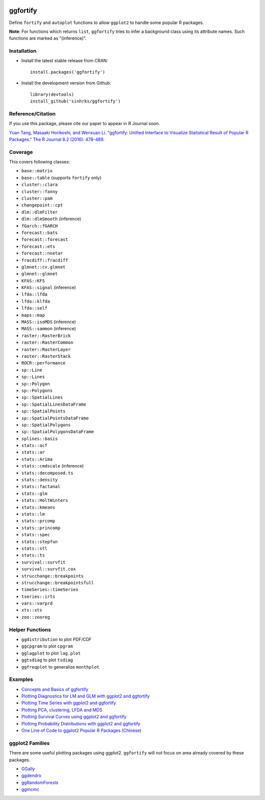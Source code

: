 
.. image:: https://travis-ci.org/sinhrks/ggfortify.svg?branch=master
    :target: https://travis-ci.org/sinhrks/ggfortify
.. image:: https://coveralls.io/repos/sinhrks/ggfortify/badge.svg?branch=master&service=github
    :target: https://coveralls.io/github/sinhrks/ggfortify?branch=master
.. image:: http://www.r-pkg.org/badges/version/ggfortify
    :target: https://cran.r-project.org/web/packages/ggfortify/index.html
.. image:: http://cranlogs.r-pkg.org/badges/ggfortify
    :target: http://cran.rstudio.com/package=ggfortify

ggfortify
=========

Define ``fortify`` and ``autoplot`` functions to allow ``ggplot2`` to handle some popular R packages.

**Note**: For functions which returns ``list``, ``ggfortify`` tries to infer a background class using its attribute names. Such functions are marked as "(inference)".

Installation
------------

- Install the latest stable release from CRAN: ::

    install.packages('ggfortify')

- Install the development version from Github: ::

    library(devtools)
    install_github('sinhrks/ggfortify')

Reference/Citation
------------
If you use this package, please cite our paper to appear in R Journal soon.

`Yuan Tang, Masaaki Horikoshi, and Wenxuan Li. "ggfortify: Unified Interface to Visualize Statistical Result of Popular R Packages." The R Journal 8.2 (2016): 478-489. <https://journal.r-project.org/archive/accepted/tang-horikoshi-li.pdf>`_


Coverage
-----------

This covers following classes:

- ``base::matrix``
- ``base::table`` (supports ``fortify`` only)
- ``cluster::clara``
- ``cluster::fanny``
- ``cluster::pam``
- ``changepoint::cpt``
- ``dlm::dlmFilter``
- ``dlm::dlmSmooth`` (inference)
- ``fGarch::fGARCH``
- ``forecast::bats``
- ``forecast::forecast``
- ``forecast::ets``
- ``forecast::nnetar``
- ``fracdiff::fracdiff``
- ``glmnet::cv.glmnet``
- ``glmnet::glmnet``
- ``KFAS::KFS``
- ``KFAS::signal`` (inference)
- ``lfda::lfda``
- ``lfda::klfda``
- ``lfda::self``
- ``maps::map``
- ``MASS::isoMDS`` (inference)
- ``MASS::sammon`` (inference)
- ``raster::RasterBrick``
- ``raster::RasterCommon``
- ``raster::RasterLayer``
- ``raster::RasterStack``
- ``ROCR::performance``
- ``sp::Line``
- ``sp::Lines``
- ``sp::Polygon``
- ``sp::Polygons``
- ``sp::SpatialLines``
- ``sp::SpatialLinesDataFrame``
- ``sp::SpatialPoints``
- ``sp::SpatialPointsDataFrame``
- ``sp::SpatialPolygons``
- ``sp::SpatialPolygonsDataFrame``
- ``splines::basis``
- ``stats::acf``
- ``stats::ar``
- ``stats::Arima``
- ``stats::cmdscale`` (inference)
- ``stats::decomposed.ts``
- ``stats::density``
- ``stats::factanal``
- ``stats::glm``
- ``stats::HoltWinters``
- ``stats::kmeans``
- ``stats::lm``
- ``stats::prcomp``
- ``stats::princomp``
- ``stats::spec``
- ``stats::stepfun``
- ``stats::stl``
- ``stats::ts``
- ``survival::survfit``
- ``survival::survfit.cox``
- ``strucchange::breakpoints``
- ``strucchange::breakpointsfull``
- ``timeSeries::timeSeries``
- ``tseries::irts``
- ``vars::varprd``
- ``xts::xts``
- ``zoo::zooreg``

Helper Functions
----------------

- ``ggdistribution`` to plot PDF/CDF
- ``ggcpgram`` to plot ``cpgram``
- ``gglagplot`` to plot ``lag.plot``
- ``ggtsdiag`` to plot ``tsdiag``
- ``ggfreqplot`` to generalize ``monthplot``

Examples
--------

* `Concepts and Basics of ggfortify <https://cran.r-project.org/web/packages/ggfortify/vignettes/basics.html>`_
* `Plotting Diagnostics for LM and GLM with ggplot2 and ggfortify <https://cran.r-project.org/web/packages/ggfortify/vignettes/plot_lm.html>`_
* `Plotting Time Series with ggplot2 and ggfortify <https://cran.r-project.org/web/packages/ggfortify/vignettes/plot_ts.html>`_
* `Plotting PCA, clustering, LFDA and MDS <https://cran.r-project.org/web/packages/ggfortify/vignettes/plot_pca.html>`_
* `Plotting Survival Curves using ggplot2 and ggfortify <https://cran.r-project.org/web/packages/ggfortify/vignettes/plot_surv.html>`_
* `Plotting Probability Distributions with ggplot2 and ggfortify <https://cran.r-project.org/web/packages/ggfortify/vignettes/plot_dist.html>`_
* `One Line of Code to ggplot2 Popular R Packages (Chinese) <http://terrytangyuan.github.io/2015/11/24/ggfortify-intro/>`_

ggplot2 Families
----------------

There are some useful plotting packages using ggplot2. ``ggfortify`` will not focus on area already covered by these packages.

* `GGally <http://cran.r-project.org/web/packages/GGally/index.html>`_
* `ggdendro <http://cran.r-project.org/web/packages/ggdendro/index.html>`_
* `ggRandomForests <http://cran.r-project.org/web/packages/ggRandomForests/>`_
* `ggmcmc <http://cran.r-project.org/web/packages/ggmcmc/index.html>`_
